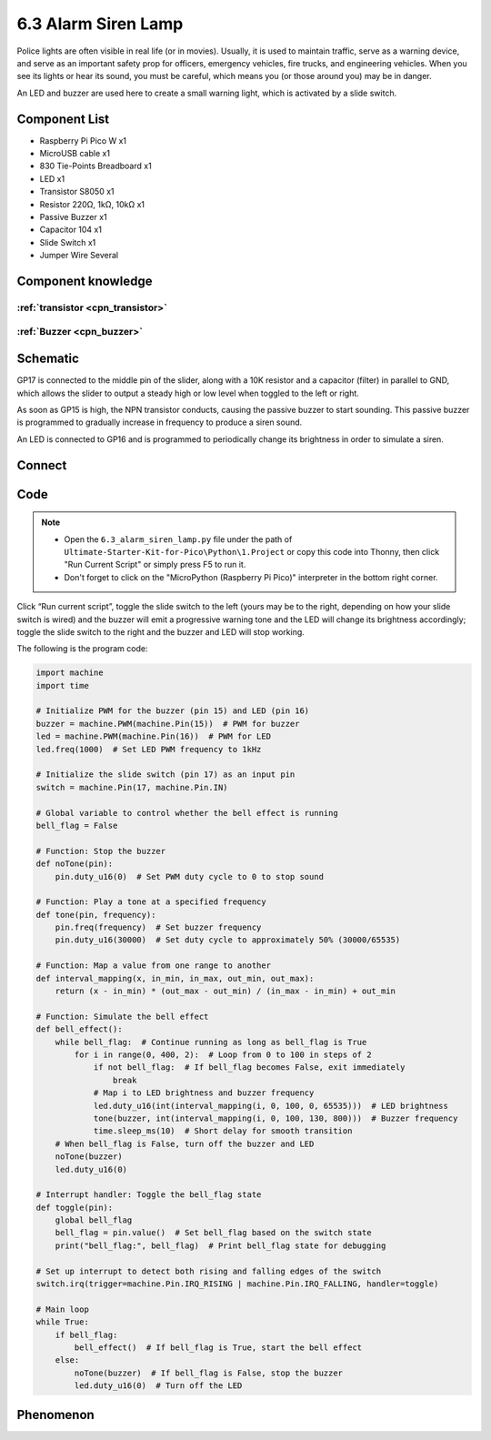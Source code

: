 6.3 Alarm Siren Lamp
=========================
Police lights are often visible in real life (or in movies). Usually, it is used to maintain traffic, serve as a warning device, and serve as an important safety prop for officers, emergency vehicles, fire trucks, and engineering vehicles. When you see its lights or hear its sound, you must be careful, which means you (or those around you) may be in danger.

An LED and buzzer are used here to create a small warning light, which is activated by a slide switch.

Component List
^^^^^^^^^^^^^^^
- Raspberry Pi Pico W x1
- MicroUSB cable x1
- 830 Tie-Points Breadboard x1
- LED x1
- Transistor S8050 x1
- Resistor 220Ω, 1kΩ, 10kΩ x1
- Passive Buzzer x1
- Capacitor 104 x1
- Slide Switch x1
- Jumper Wire Several

Component knowledge
^^^^^^^^^^^^^^^^^^^^

:ref:`transistor <cpn_transistor>`
"""""""""""""""""""""""""""""""""""

:ref:`Buzzer <cpn_buzzer>`
"""""""""""""""""""""""""""

Schematic
^^^^^^^^^^
.. image:: img/2.sch/6.3.png

GP17 is connected to the middle pin of the slider, along with a 10K resistor and a capacitor (filter) in parallel to GND, which allows the slider to output a steady high or low level when toggled to the left or right.

As soon as GP15 is high, the NPN transistor conducts, causing the passive buzzer to start sounding. This passive buzzer is programmed to gradually increase in frequency to produce a siren sound.

An LED is connected to GP16 and is programmed to periodically change its brightness in order to simulate a siren.

Connect
^^^^^^^^^
.. image:: img/3.connect/6.3.png

Code
^^^^^^^
.. note::

    * Open the ``6.3_alarm_siren_lamp.py`` file under the path of ``Ultimate-Starter-Kit-for-Pico\Python\1.Project`` or copy this code into Thonny, then click "Run Current Script" or simply press F5 to run it.

    * Don't forget to click on the "MicroPython (Raspberry Pi Pico)" interpreter in the bottom right corner. 

.. image:: img/4.software/6.3.png

Click “Run current script”, toggle the slide switch to the left (yours may be to the right, depending on how your slide switch is wired) and the buzzer will emit a progressive warning tone and the LED will change its brightness accordingly; toggle the slide switch to the right and the buzzer and LED will stop working.

The following is the program code:

.. code-block:: python

    import machine
    import time

    # Initialize PWM for the buzzer (pin 15) and LED (pin 16)
    buzzer = machine.PWM(machine.Pin(15))  # PWM for buzzer
    led = machine.PWM(machine.Pin(16))  # PWM for LED
    led.freq(1000)  # Set LED PWM frequency to 1kHz

    # Initialize the slide switch (pin 17) as an input pin
    switch = machine.Pin(17, machine.Pin.IN)

    # Global variable to control whether the bell effect is running
    bell_flag = False

    # Function: Stop the buzzer
    def noTone(pin):
        pin.duty_u16(0)  # Set PWM duty cycle to 0 to stop sound

    # Function: Play a tone at a specified frequency
    def tone(pin, frequency):
        pin.freq(frequency)  # Set buzzer frequency
        pin.duty_u16(30000)  # Set duty cycle to approximately 50% (30000/65535)

    # Function: Map a value from one range to another
    def interval_mapping(x, in_min, in_max, out_min, out_max):
        return (x - in_min) * (out_max - out_min) / (in_max - in_min) + out_min

    # Function: Simulate the bell effect
    def bell_effect():
        while bell_flag:  # Continue running as long as bell_flag is True
            for i in range(0, 400, 2):  # Loop from 0 to 100 in steps of 2
                if not bell_flag:  # If bell_flag becomes False, exit immediately
                    break
                # Map i to LED brightness and buzzer frequency
                led.duty_u16(int(interval_mapping(i, 0, 100, 0, 65535)))  # LED brightness
                tone(buzzer, int(interval_mapping(i, 0, 100, 130, 800)))  # Buzzer frequency
                time.sleep_ms(10)  # Short delay for smooth transition
        # When bell_flag is False, turn off the buzzer and LED
        noTone(buzzer)
        led.duty_u16(0)

    # Interrupt handler: Toggle the bell_flag state
    def toggle(pin):
        global bell_flag
        bell_flag = pin.value()  # Set bell_flag based on the switch state
        print("bell_flag:", bell_flag)  # Print bell_flag state for debugging

    # Set up interrupt to detect both rising and falling edges of the switch
    switch.irq(trigger=machine.Pin.IRQ_RISING | machine.Pin.IRQ_FALLING, handler=toggle)

    # Main loop
    while True:
        if bell_flag:
            bell_effect()  # If bell_flag is True, start the bell effect
        else:
            noTone(buzzer)  # If bell_flag is False, stop the buzzer
            led.duty_u16(0)  # Turn off the LED  



Phenomenon
^^^^^^^^^^^
.. video:: img/5.phenomenon/6.3.mp4
    :width: 100%